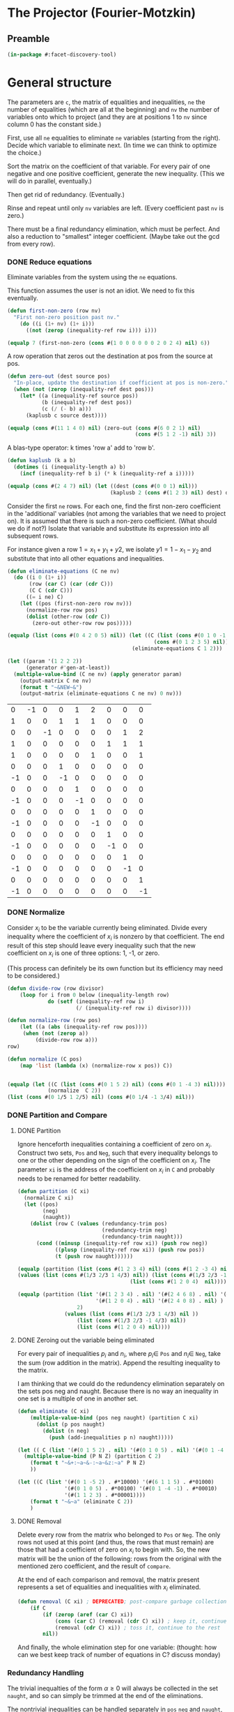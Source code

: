 * The Projector (Fourier-Motzkin)
  :PROPERTIES:
  :ID:       68f91b13-7003-4091-b3b0-55315e9d516c
  :END:

** Preamble
   :PROPERTIES:
   :ID:       2456ed95-e292-4dcd-9c55-8104f2047047
   :END:
#+BEGIN_SRC lisp :tangle "projector.lisp" :package facet-discovery-tool
(in-package #:facet-discovery-tool)
#+END_SRC

* General structure
   :PROPERTIES:
   :ID:       b929f0e7-13d9-48df-bfe7-6d3a5233927a
   :END:
The parameters are ~c~, the matrix of equalities and inequalities,
~ne~ the number of equalities (which are all at the beginning) and
~nv~ the number of variables onto which to project (and they are at
positions 1 to ~nv~ since column 0 has the constant side.)

First, use all ~ne~ equalities to eliminate ~ne~ variables (starting
from the right).  Decide which variable to eliminate next. (In time we
can think to optimize the choice.)

Sort the matrix on the coefficient of that variable. For every pair of
one negative and one positive coefficient, generate the new
inequality. (This we will do in parallel, eventually.)

Then get rid of redundancy. (Eventually.)

Rinse and repeat until only ~nv~ variables are left. (Every
coefficient past ~nv~ is zero.)

There must be a final redundancy elimination, which must be
perfect. And also a reduction to "smallest" integer
coefficient. (Maybe take out the gcd from every row).


*** DONE Reduce equations

Eliminate variables from the system using the ~ne~ equations.

This function assumes the user is not an idiot.  We need to fix this
eventually.
#+BEGIN_SRC lisp :tangle "projector.lisp" :package facet-discovery-tool
  (defun first-non-zero (row nv)
    "First non-zero position past nv."
      (do ((i (1+ nv) (1+ i)))
        ((not (zerop (inequality-ref row i))) i)))
#+END_SRC

#+RESULTS:
: FIRST-NON-ZERO

#+BEGIN_SRC lisp :package facet-discovery-tool
(equalp 7 (first-non-zero (cons #(1 0 0 0 0 0 0 2 0 2 4) nil) 6))
#+END_SRC

#+RESULTS:
: T


A row operation that zeros out the destination at pos from the source at pos.  
#+BEGIN_SRC lisp :tangle "projector.lisp" :package facet-discovery-tool
  (defun zero-out (dest source pos)
    "In-place, update the destination if coefficient at pos is non-zero."
    (when (not (zerop (inequality-ref dest pos)))
      (let* ((a (inequality-ref source pos))
             (b (inequality-ref dest pos))
             (c (/ (- b) a)))
        (kaplusb c source dest))))
#+END_SRC

#+RESULTS:
: ZERO-OUT

#+BEGIN_SRC lisp :package facet-discovery-tool
(equalp (cons #(11 1 4 0) nil) (zero-out (cons #(6 0 2 1) nil) 
                                         (cons #(5 1 2 -1) nil) 3)) 
#+END_SRC

#+RESULTS:
: T

A blas-type operator: k times 'row a' add to 'row b'.  
#+BEGIN_SRC lisp :tangle "projector.lisp" :package facet-discovery-tool
  (defun kaplusb (k a b)
    (dotimes (i (inequality-length a) b)
      (incf (inequality-ref b i) (* k (inequality-ref a i)))))
#+END_SRC

#+RESULTS:
: KAPLUSB

#+BEGIN_SRC lisp :package facet-discovery-tool
(equalp (cons #(2 4 7) nil) (let ((dest (cons #(0 0 1) nil))) 
                                 (kaplusb 2 (cons #(1 2 3) nil) dest) dest)) 
#+END_SRC

#+RESULTS:
: T

Consider the first ~ne~ rows.  For each one, find the first non-zero
coefficient in the 'additional' variables (not among the variables
that we need to project on). It is assumed that there is such a
non-zero coefficient. (What should we do if not?) Isolate that
variable and substitute its expression into all subsequent rows.

For instance given a row $1 = x_1 + y_1 + y2$, we isolate $y1 =
1-x_1-y_2$ and substitute that into all other equations and
inequalities.
#+BEGIN_SRC lisp :tangle "projector.lisp" :package facet-discovery-tool
  (defun eliminate-equations (C ne nv)
    (do ((i 0 (1+ i))
         (row (car C) (car (cdr C)))
         (C C (cdr C)))
        ((= i ne) C)
      (let ((pos (first-non-zero row nv)))
        (normalize-row row pos)
        (dolist (other-row (cdr C))
          (zero-out other-row row pos)))))
#+END_SRC

#+RESULTS:
: ELIMINATE-EQUATIONS

#+BEGIN_SRC lisp :package facet-discovery-tool
(equalp (list (cons #(0 4 2 0 5) nil)) (let ((C (list (cons #(0 1 0 -1 0) nil)
                                               (cons #(0 1 2 3 5) nil))))
                                        (eliminate-equations C 1 2)))
#+END_SRC

#+RESULTS:
: T

#+BEGIN_SRC lisp :results output :package facet-discovery-tool
  (let ((param '(1 2 2 2))
        (generator #'gen-at-least))
    (multiple-value-bind (C ne nv) (apply generator param)
      (output-matrix C ne nv)
      (format t "~&NEW~&")
      (output-matrix (eliminate-equations C ne nv) 0 nv)))
#+END_SRC

#+RESULTS:
#+begin_example
   0  =  -1x( 1)                    +1y( 4)  +2y( 5)                           
   1  =                    +1y( 3)  +1y( 4)  +1y( 5)                           
   0  =           -1x( 2)                                      +1y( 7)  +2y( 8)
   1  =                                               +1y( 6)  +1y( 7)  +1y( 8)
   1 <=                                      +1y( 5)                    +1y( 8)
   0 <=                    +1y( 3)                                             
  -1 <=                    -1y( 3)                                             
   0 <=                             +1y( 4)                                    
  -1 <=                             -1y( 4)                                    
   0 <=                                      +1y( 5)                           
  -1 <=                                      -1y( 5)                           
   0 <=                                               +1y( 6)                  
  -1 <=                                               -1y( 6)                  
   0 <=                                                        +1y( 7)         
  -1 <=                                                        -1y( 7)         
   0 <=                                                                 +1y( 8)
  -1 <=                                                                 -1y( 8)
NEW
   1 <=                                      +1y( 5)                    +1y( 8)
  -1 <=  -1x( 1)                             +1y( 5)                           
   0 <=  +1x( 1)                             -1y( 5)                           
   0 <=  +1x( 1)                             -2y( 5)                           
  -1 <=  -1x( 1)                             +2y( 5)                           
   0 <=                                      +1y( 5)                           
  -1 <=                                      -1y( 5)                           
  -1 <=           -1x( 2)                                               +1y( 8)
   0 <=           +1x( 2)                                               -1y( 8)
   0 <=           +1x( 2)                                               -2y( 8)
  -1 <=           -1x( 2)                                               +2y( 8)
   0 <=                                                                 +1y( 8)
  -1 <=                                                                 -1y( 8)
#+end_example

#+COMMENT
|  0 | -1 |  0 |  0 |  1 |  2 |  0 |  0 |  0 |
|  1 |  0 |  0 |  1 |  1 |  1 |  0 |  0 |  0 |
|  0 |  0 | -1 |  0 |  0 |  0 |  0 |  1 |  2 |
|  1 |  0 |  0 |  0 |  0 |  0 |  1 |  1 |  1 |
|  1 |  0 |  0 |  0 |  0 |  1 |  0 |  0 |  1 |
|  0 |  0 |  0 |  1 |  0 |  0 |  0 |  0 |  0 |
| -1 |  0 |  0 | -1 |  0 |  0 |  0 |  0 |  0 |
|  0 |  0 |  0 |  0 |  1 |  0 |  0 |  0 |  0 |
| -1 |  0 |  0 |  0 | -1 |  0 |  0 |  0 |  0 |
|  0 |  0 |  0 |  0 |  0 |  1 |  0 |  0 |  0 |
| -1 |  0 |  0 |  0 |  0 | -1 |  0 |  0 |  0 |
|  0 |  0 |  0 |  0 |  0 |  0 |  1 |  0 |  0 |
| -1 |  0 |  0 |  0 |  0 |  0 | -1 |  0 |  0 |
|  0 |  0 |  0 |  0 |  0 |  0 |  0 |  1 |  0 |
| -1 |  0 |  0 |  0 |  0 |  0 |  0 | -1 |  0 |
|  0 |  0 |  0 |  0 |  0 |  0 |  0 |  0 |  1 |
| -1 |  0 |  0 |  0 |  0 |  0 |  0 |  0 | -1 |



*** DONE Normalize

Consider $x_i$ to be the variable currently being eliminated.  Divide
every inequality where the coefficient of $x_i$ is nonzero by that
coefficient.  The end result of this step should leave every
inequality such that the new coefficient on $x_i$ is one of three
options: 1, -1, or zero.

(This process can definitely be its own function but its efficiency
may need to be considered.)

#+BEGIN_SRC lisp :tangle "projector.lisp" :package facet-discovery-tool
(defun divide-row (row divisor)
    (loop for i from 0 below (inequality-length row)
             do (setf (inequality-ref row i) 
                      (/ (inequality-ref row i) divisor))))

(defun normalize-row (row pos)
    (let ((a (abs (inequality-ref row pos))))
     (when (not (zerop a))
         (divide-row row a)))
row) 

(defun normalize (C pos)
    (map 'list (lambda (x) (normalize-row x pos)) C))


#+END_SRC

#+RESULTS:
: NORMALIZE

#+BEGIN_SRC lisp :package facet-discovery-tool
(equalp (let ((C (list (cons #(0 1 5 2) nil) (cons #(0 1 -4 3) nil))))
             (normalize  C 2))
(list (cons #(0 1/5 1 2/5) nil) (cons #(0 1/4 -1 3/4) nil)))
#+END_SRC

#+RESULTS:
: T

*** DONE Partition and Compare

**** DONE Partition

Ignore henceforth inequalities containing a coefficient of zero on
$x_i$.  Construct two sets, ~Pos~ and ~Neg~, such that every
inequality belongs to one or the other depending on the sign of the
coefficient on $x_i$. The parameter ~xi~ is the address of the
coefficient on $x_i$ in ~C~ and probably needs to be renamed for
better readability.

#+BEGIN_SRC lisp :tangle "projector.lisp" :package facet-discovery-tool
  (defun partition (C xi)
    (normalize C xi)
    (let ((pos)
          (neg)
          (naught))
      (dolist (row C (values (redundancy-trim pos)
                             (redundancy-trim neg) 
                             (redundancy-trim naught)))
        (cond ((minusp (inequality-ref row xi)) (push row neg))
              ((plusp (inequality-ref row xi)) (push row pos))
              (t (push row naught))))))
#+END_SRC

#+RESULTS:
: PARTITION

#+BEGIN_SRC lisp :package facet-discovery-tool
(equalp (partition (list (cons #(1 2 3 4) nil) (cons #(1 2 -3 4) nil) (cons #(1 2 0 4) nil)) 2)
(values (list (cons #(1/3 2/3 1 4/3) nil)) (list (cons #(1/3 2/3 -1 4/3)  nil) )
                                    (list (cons #(1 2 0 4)  nil))))

#+END_SRC

#+RESULTS:
: T

#+BEGIN_SRC lisp :package facet-discovery-tool
(equalp (partition (list '(#(1 2 3 4) . nil) '(#(2 4 6 8) . nil) '(#(1 2 -3 4) . nil)
                         '(#(1 2 0 4) . nil) '(#(2 4 0 8) . nil) ) 
                   2)
	           (values (list (cons #(1/3 2/3 1 4/3) nil ))
                   (list (cons #(1/3 2/3 -1 4/3) nil))
                   (list (cons #(1 2 0 4) nil))))

#+END_SRC

#+RESULTS:
: T


**** DONE Zeroing out the variable being eliminated

For every pair of inequalities $p_i$ and $n_i$, where $p_i \in$ ~Pos~
and $n_i \in$ ~Neg~, take the sum (row addition in the matrix). Append
the resulting inequality to the matrix.

I am thinking that we could do the redundency elimination separately
on the sets pos neg and naught.  Because there is no way an inequality
in one set is a multiple of one in another set.
#+BEGIN_SRC lisp :tangle "projector.lisp" :package facet-discovery-tool
  (defun eliminate (C xi)
      (multiple-value-bind (pos neg naught) (partition C xi)
        (dolist (p pos naught)
          (dolist (n neg)
            (push (add-inequalities p n) naught)))))
#+END_SRC

#+RESULTS:
: ELIMINATE

#+BEGIN_SRC lisp :results output :package facet-discovery-tool
  (let (( C (list '(#(0 1 5 2) . nil) '(#(0 1 0 5) . nil) '(#(0 1 -4 -1) . nil) ) ))
    (multiple-value-bind (P N Z) (partition C 2)
      (format t "~&+:~a~&-:~a~&z:~a" P N Z)
      ))
#+END_SRC

#+RESULTS:
: +:((#(0 1/5 1 2/5)))
: -:((#(0 1/4 -1 -1/4)))
: z:((#(0 1 0 5)))

#+BEGIN_SRC lisp :results output :package facet-discovery-tool
  (let ((C (list '(#(0 1 -5 2) . #*10000) '(#(6 1 1 5) . #*01000) 
                 '(#(0 1 0 5) . #*00100) '(#(0 1 -4 -1) . #*00010) 
                 '(#(1 1 2 3) . #*00001))))
      (format t "~&~a" (eliminate C 2))
      )
#+END_SRC

#+RESULTS:
: ((#(6 6/5 0 27/5) . #*11000) (#(6 5/4 0 19/4) . #*01010)
:  (#(1/2 7/10 0 19/10) . #*10001) (#(1/2 3/4 0 5/4) . #*00011)
:  (#(0 1 0 5) . #*00100))

**** DONE Removal

Delete every row from the matrix who belonged to ~Pos~ or ~Neg~.  The
only rows not used at this point (and thus, the rows that must remain)
are those that had a coefficient of zero on $x_i$ to begin with. So,
the new matrix will be the union of the following: rows from the
original with the mentioned zero coefficient, and the result of
~compare~.

At the end of each comparison and removal, the matrix present
represents a set of equalities and inequalities with $x_i$ eliminated.

#+BEGIN_SRC lisp :package facet-discovery-tool
(defun removal (C xi) ; DEPRECATED; post-compare garbage collection ought to handle this
    (if C
        (if (zerop (aref (car C) xi))
            (cons (car C) (removal (cdr C) xi)) ; keep it, continue to the rest
            (removal (cdr C) xi)) ; toss it, continue to the rest
        nil))
#+END_SRC

#+RESULTS:
: REMOVAL

And finally, the whole elimination step for one variable: (thought:
how can we best keep track of number of equations in C? discuss
monday)



*** Redundancy Handling

The trivial inequalties of the form $\alpha \geq 0$ will always be
collected in the set ~naught~, and so can simply be trimmed at the end
of the eliminations.

The nontrivial inequalities can be handled separately in ~pos~ ~neg~
and ~naught~, as no inequality can have multiples in another set. So
we just need to call ~redundancy-trim~ every time we construct the
triple of sets.

#+BEGIN_SRC lisp :tangle "projector.lisp" :package facet-discovery-tool
(defun vars-to-elim (C nv) ; returns a sequence of the positions of variables 
                           ; to be eliminated, currently right to left
        (reverse (number-sequence (+ nv 1) (- (length (car C)) 1))))

#+END_SRC

#+RESULTS:
: VARS-TO-ELIM

#+BEGIN_SRC lisp :tangle "projector.lisp" :package facet-discovery-tool
  (defun eliminate-all (C nv &optional (i (1- (inequality-length (car C)))))
    (if (= i nv)
        C
        (eliminate-all (eliminate C i) nv (1- i))))
#+END_SRC

#+RESULTS:
: ELIMINATE-ALL

#+BEGIN_SRC lisp :package facet-discovery-tool
 (equalp (let ((C (list '(#(0 1 5 4 2) . #*10) '(#(0 1 -4 -3 -3) . #*01) ) ))
    (eliminate C 4))
    '(( #(0 5/6 7/6 1 0) . #*11)))
#+END_SRC

#+RESULTS:
: T

#+BEGIN_SRC lisp :tangle "projector.lisp" :package facet-discovery-tool
(defun redundancy-trim (C)
    (remove-duplicates C :test #'row-multiple-p))

#+END_SRC

#+RESULTS:
: REDUNDANCY-TRIM

#+BEGIN_SRC lisp :tangle "projector.lisp" :package facet-discovery-tool
(defun gcd-row (row) ; thank Euclid for the GCD being associative
    (let ((rowlist (loop for x across (inequality-data row) collect x)))
         (reduce (lambda (x y) (gcd x y)) rowlist)))

#+END_SRC

#+RESULTS:
: GCD-ROW

#+BEGIN_SRC lisp :package facet-discovery-tool
(equalp (gcd-row '(#(2 4 10 6) . #*01)) 2)

#+END_SRC

#+RESULTS:
: T

#+BEGIN_SRC lisp :tangle "projector.lisp" :package facet-discovery-tool
(defun divide-by-gcd (row)
         (progn (divide-row row (gcd-row row)) ; row your boat
                row))

(defun coeff-reduction (C)
    (if C
        (cons (divide-by-gcd (car C)) (coeff-reduction (cdr C)))
        C))

#+END_SRC

#+RESULTS:
: COEFF-REDUCTION

#+BEGIN_SRC lisp :package facet-discovery-tool
(equalp (coeff-reduction '( (#(1 2 3 4) . #*100) (#(2 4 6 8) . #*010) (#(3 6 9 12) . #*001)))
'((#(1 2 3 4) . #*100) (#(1 2 3 4) . #*010) (#(1 2 3 4) . #*001)))

#+END_SRC

#+RESULTS:
: T

#+BEGIN_SRC lisp :package facet-discovery-tool
(equalp '(#(1 3 2 10) . #*01) (let ((row (divide-by-gcd '(#(3 9 6 30) . #*01)))) row))

#+END_SRC

#+RESULTS:
: T

#+BEGIN_SRC lisp :tangle "projector.lisp" :package facet-discovery-tool
(defun trivial-row-p (row)
  (reduce (lambda (x y) (and x y)) (map 'vector #'zerop (inequality-data row)) :start 1))

#+END_SRC

#+RESULTS:
: TRIVIAL-ROW-P

#+BEGIN_SRC lisp :package facet-discovery-tool
(and (trivial-row-p '(#(-1 0 0 0 0) . #*01))
 (trivial-row-p '(#(-2 0 0 0 0) . #*10)))

#+END_SRC

#+RESULTS:
: T

#+BEGIN_SRC lisp :tangle "projector.lisp" :package facet-discovery-tool
(defun redun-trivial (C)
  (cond ((null C) nil)
        ((trivial-row-p (car C)) (redun-trivial (cdr C)))
        (T (cons (car C) (redun-trivial (cdr C))))))

#+END_SRC

#+RESULTS:
: REDUN-TRIVIAL

#+BEGIN_SRC lisp :package facet-discovery-tool
(equalp (redun-trivial '((#(0 1 2 3 4) . #*1000) (#(-1 0 0 0 0) . #*0100) 
                         (#(0 0 0 0 0) . #*0010) (#(1 1 1 1 1) . #*0001)))
    '((#(0 1 2 3 4) . #*1000) (#(1 1 1 1 1) . #*0001)))

#+END_SRC

#+RESULTS:
: T


For now, we are doing this just to check.  The logic should be that we
do this after every variable elimination and we do not go past the
last column eliminated.
#+BEGIN_SRC lisp :tangle "projector.lisp" :package facet-discovery-tool
  (defun row-multiple-p (row1 row2)
    "True iff one is a multiple of the other."
    (let ((ratio))
      (do*  ((i 0 (1+ i))
             (a (inequality-ref row1 i) (inequality-ref row1 i))
             (b (inequality-ref row2 i) (inequality-ref row2 i)))
            ((= (1- (inequality-length row1)) i) t)
        (cond ((and (zerop a) (not (zerop b))) (return nil))
              ((and (zerop b) (not (zerop a))) (return nil))
              ((and (zerop a) (zerop b)))
              ((null ratio) (setq ratio (/ a b)))
              ((not (= ratio (/ a b))) (return nil))))))
#+END_SRC

#+RESULTS:
: ROW-MULTIPLE-P

#+BEGIN_SRC lisp :package facet-discovery-tool
(row-multiple-p '(#(1 0 4 0) . #*01) '(#(2 0 8 0) . #*10))
#+END_SRC

#+RESULTS:
: T

#+BEGIN_SRC lisp :package facet-discovery-tool
(row-multiple-p '(#(1 0 3 4) . #*10) '(#(2 4 6 8) . #*01))

#+END_SRC

#+RESULTS:
: NIL

#+BEGIN_SRC lisp :tangle "projector.lisp" :package facet-discovery-tool
(defun has-multiple-p (C)
  (if (and C (cdr C))
      (let ((row1 (car C)))
        (reduce (lambda (x y) (or x y)) 
          (mapcar (lambda (r) (row-multiple-p r row1)) (cdr C))))
      nil))

#+END_SRC

#+RESULTS:
: HAS-MULTIPLE-P

#+BEGIN_SRC lisp :package facet-discovery-tool
(has-multiple-p '((#(1 2 3 4) . #*100) (#(1 1 1 1) . #*010) (#(2 4 6 8) . #*001)))

#+END_SRC

#+RESULTS:
: T

#+BEGIN_SRC lisp :tangle "projector.lisp" :package facet-discovery-tool
(defun redun-multiple (C)
  (if (has-multiple-p C)
      (redun-multiple (cdr C))
      (cons (car C) (redun-multiple (cdr C)))))
                                      

#+END_SRC

#+RESULTS:
: REDUN-MULTIPLE


** Project

#+BEGIN_SRC lisp :tangle "projector.lisp" :package facet-discovery-tool
(defun project (C ne nv)
    (let ((Cprime (eliminate-equations C ne nv)))
         (redundancy-trim (coeff-reduction (eliminate-all Cprime nv)))))
#+END_SRC

#+RESULTS:
: PROJECT

#+BEGIN_SRC lisp  :package facet-discovery-tool
(defun project-test (C ne nv)
    (let ((Cprime (eliminate-equations C ne nv)))
         (output-matrix (redun-trivial (eliminate-all Cprime nv)) 0 nv)))

#+END_SRC

#+RESULTS:
: PROJECT-TEST


#+BEGIN_SRC lisp :session :results output :package facet-discovery-tool
  (let ((param '(1 2 2 2))
        (generator #'gen-at-least))
    (multiple-value-bind (C ne nv) (apply generator param)
      (project-test C ne nv)))
#+END_SRC

#+RESULTS:
:    0 <=           +1x( 2)                                                      
:    1 <=1/2x( 1)  +1x( 2)                                                      
:    1 <=  +1x( 1)  +1x( 2)                                                      
:    0 <=1/2x( 1)                                                               
: -3/2 <=-1/2x( 1)                                                               
: -1/2 <=1/2x( 1)                                                               
:   -2 <=  -1x( 1)                                                               
:   -2 <=           -1x( 2)                                                      





#+begin_example
   0 <=         1/2x( 2)                                                      
   1 <=1/2x( 1)1/2x( 2)                                                      
   1 <=  +1x( 1)1/2x( 2)                                                      
   0 <=1/2x( 1)                                                               
   0 <=  +1x( 1)                                                               
-3/2 <=-1/2x( 1)                                                               
-1/2 <=1/2x( 1)                                                               
  -2 <=  -1x( 1)                                                               
  -1 <=-1/2x( 1)                                                               
-3/2 <=         -1/2x( 2)                                                      
#+end_example





#+COMMENT:
#+begin_example
  -1 <=                                                                        
   0 <=1/2x( 1)                                                               
   0 <=  +1x( 1)                                                               
-3/2 <=-1/2x( 1)                                                               
-1/2 <=                                                                        
-1/2 <=1/2x( 1)                                                               
  -2 <=  -1x( 1)                                                               
  -1 <=-1/2x( 1)                                                               
  -1 <=                                                                        
   0 <=           +1x( 2)                                                      
   1 <=1/2x( 1)  +1x( 2)                                                      
   1 <=  +1x( 1)  +1x( 2)                                                      
   0 <=         1/2x( 2)                                                      
   1 <=1/2x( 1)1/2x( 2)                                                      
   1 <=  +1x( 1)1/2x( 2)                                                      
  -1 <=                                                                        
   0 <=1/2x( 1)                                                               
   0 <=  +1x( 1)                                                               
  -1 <=                                                                        
   0 <=         1/2x( 2)                                                      
   0 <=           +1x( 2)                                                      
-3/2 <=         -1/2x( 2)                                                      
-1/2 <=                                                                        
-1/2 <=         1/2x( 2)                                                      
  -2 <=           -1x( 2)                                                      
  -1 <=         -1/2x( 2)                                                      
  -1 <=                                                                        
#+end_example


|    0 |  1/2 |    0 | 0 | 0 | 0 | 0 | 0 | 0 |
|    0 |    1 |    0 | 0 | 0 | 0 | 0 | 0 | 0 |
| -3/2 | -1/2 |    0 | 0 | 0 | 0 | 0 | 0 | 0 |
| -1/2 |  1/2 |    0 | 0 | 0 | 0 | 0 | 0 | 0 |
|   -2 |   -1 |    0 | 0 | 0 | 0 | 0 | 0 | 0 |
|   -1 | -1/2 |    0 | 0 | 0 | 0 | 0 | 0 | 0 |
|    0 |  1/2 |    0 | 0 | 0 | 0 | 0 | 0 | 0 |
|    0 |    1 |    0 | 0 | 0 | 0 | 0 | 0 | 0 |


|    0 |    0 |  1/2 | 0 | 0 | 0 | 0 | 0 | 0 |
|    1 |  1/2 |  1/2 | 0 | 0 | 0 | 0 | 0 | 0 |
|    1 |    1 |  1/2 | 0 | 0 | 0 | 0 | 0 | 0 |


|    0 |    0 |  1/2 | 0 | 0 | 0 | 0 | 0 | 0 |
| -3/2 |    0 | -1/2 | 0 | 0 | 0 | 0 | 0 | 0 |
| -1/2 |    0 |    0 | 0 | 0 | 0 | 0 | 0 | 0 |


-1 <= 0
0 <= 1/2 x1
0 <= x1
-3/2 <= -1/2 x1  ==> x1 <= 3
-1/2 <= 0
-1/2 <= 1/2 x1 ==> -1 <= x1
-2 <= x1
-1 <= -1/2 x1 ==> x1 <= 2  *******
-1 <= 0
0 <= 1/2 x2
1 <= 1/2 x1 + 1/2 x2  ==> 2 <= x1 + x2 ****
-1 <= 0
0 <= 1/2 x1
0 <= x1
-1 <= 0
0 <= 0
0 <= 1/2 x2
-3/2 <= -1/2 x2 ==> x2 <= 3
-1/2 <= 0

#+BEGIN_COMMENT
#### at_least_1(x_1,...,x_2) = 2  ; x_i in [0,..,2]
 1y(1,1) +2y(1,2)-x1 = 0
  y(1,0) + y(1,1) + y(1,2) = 1
 1y(2,1) +2y(2,2)-x2 = 0
  y(2,0) + y(2,1) + y(2,2) = 1
  y(1,2) + y(2,2) >= 1
y(1,0) >= 0
y(1,0) <= 1
y(1,1) >= 0
y(1,1) <= 1
y(1,2) >= 0
y(1,2) <= 1
y(2,0) >= 0
y(2,0) <= 1
y(2,1) >= 0
y(2,1) <= 1
y(2,2) >= 0
y(2,2) <= 1
#### After Projection
-1.00000 x1   -1.00000 x2   <= -2.00000 
+1.00000 x1                 <= 2.00000 
              +1.00000 x2   <= 2.00000 
#+END_COMMENT
